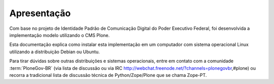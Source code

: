 ============
Apresentação
============

Com base no projeto de Identidade Padrão de Comunicação Digital do Poder Executivo Federal,
foi desenvolvida a implementação modelo utilizando o CMS Plone.

Esta documentação explica como instalar esta implementação em um computador com sistema operacional Linux utilizando a distribuição Debian ou Ubuntu.

Para tirar dúvidas sobre outras distribuições e sistemas operacionais,
entre em contato com a comunidade :term:`PloneGov-BR` (via lista de discussão ou via IRC http://webchat.freenode.net/?channels=plonegovbr,#plone) ou recorra a tradicional lista de discussão técnica de Python/Zope/Plone que se chama Zope-PT.
